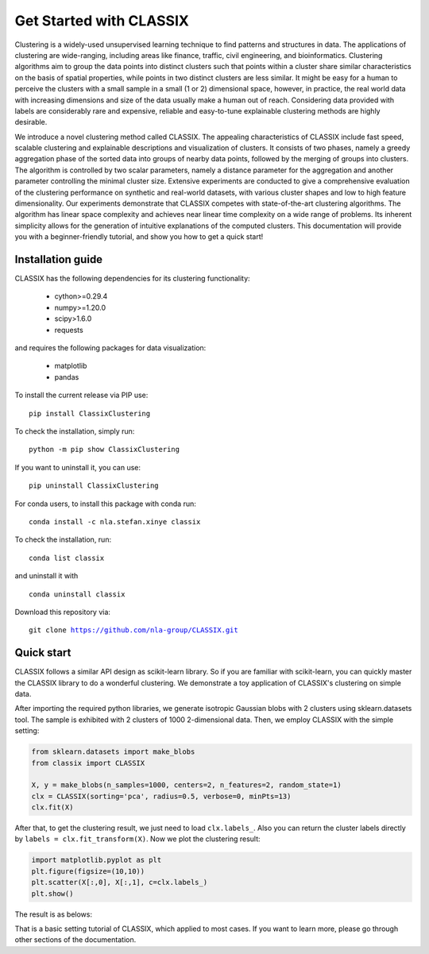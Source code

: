 
Get Started with CLASSIX
======================================
Clustering is a widely-used unsupervised learning technique to find patterns and structures in data. The applications of clustering are wide-ranging,  including areas like finance, traffic, civil engineering, and bioinformatics.  Clustering algorithms aim to group the data points into distinct clusters such that points within a cluster share similar characteristics on the basis of spatial properties, while points in two distinct clusters are less similar.  It might be easy for a human to perceive the clusters with a small sample in a small (1 or 2) dimensional space, however, in practice, the real world data with increasing dimensions and size of the data usually make a human out of reach. Considering data provided with labels are considerably rare and expensive, reliable and easy-to-tune explainable clustering methods are highly desirable. 

We introduce a novel clustering method called CLASSIX. The appealing characteristics of CLASSIX include fast speed, scalable clustering and explainable descriptions and visualization of clusters. It consists of two phases, namely a greedy aggregation phase of the sorted data into groups of nearby data points,  followed by the merging of groups into clusters. The algorithm is controlled by two scalar parameters, namely a distance parameter for the aggregation and another parameter controlling the minimal cluster size. Extensive experiments are conducted to give a comprehensive evaluation of the clustering performance on  synthetic and real-world datasets, with various cluster shapes and low to high feature dimensionality. Our experiments demonstrate that CLASSIX competes with state-of-the-art clustering algorithms. The algorithm has linear space complexity and achieves near linear time complexity on a wide range of problems. Its inherent simplicity allows for the generation of intuitive explanations of the computed clusters.
This documentation will provide you with a beginner-friendly tutorial, and show you how to get a quick start!

Installation guide
------------------------------
CLASSIX has the following dependencies for its clustering functionality:
    
    * cython>=0.29.4
    * numpy>=1.20.0
    * scipy>1.6.0
    * requests
    
and requires the following packages for data visualization:
    
    * matplotlib
    * pandas
    
To install the current release via PIP use:

.. parsed-literal::
    
    pip install ClassixClustering

To check the installation, simply run:

.. parsed-literal::
    
    python -m pip show ClassixClustering
    
If you want to uninstall it, you can use:

.. parsed-literal::

    pip uninstall ClassixClustering
    

For conda users, to install this package with conda run:

.. parsed-literal::
    conda install -c nla.stefan.xinye classix
    
To check the installation, run:

.. parsed-literal::
    
    conda list classix 

and uninstall it with 

.. parsed-literal::

    conda uninstall classix
    
Download this repository via:

.. parsed-literal::
    
    git clone https://github.com/nla-group/CLASSIX.git


Quick start
------------------------------


CLASSIX follows a similar API design as scikit-learn library. So if you are familiar with scikit-learn, you can quickly master the CLASSIX library to do a wonderful clustering. 
We demonstrate a toy application of CLASSIX's clustering on simple data. 

After importing the required python libraries, we generate isotropic Gaussian blobs with 2 clusters using sklearn.datasets tool. 
The sample is exhibited with 2 clusters of 1000 2-dimensional data. Then, we employ CLASSIX with the simple setting:


.. code:: python

    from sklearn.datasets import make_blobs
    from classix import CLASSIX

    X, y = make_blobs(n_samples=1000, centers=2, n_features=2, random_state=1)    
    clx = CLASSIX(sorting='pca', radius=0.5, verbose=0, minPts=13)
    clx.fit(X)

After that, to get the clustering result, we just need to load ``clx.labels_``. Also you can return the cluster labels directly by ``labels = clx.fit_transform(X)``.
Now we plot the clustering result:

.. code:: python

    import matplotlib.pyplot as plt
    plt.figure(figsize=(10,10))
    plt.scatter(X[:,0], X[:,1], c=clx.labels_)
    plt.show()

The result is as belows:

.. image:: images/demo1.png

That is a basic setting tutorial of CLASSIX, which applied to most cases. If you want to learn more, please go through other sections of the documentation.


